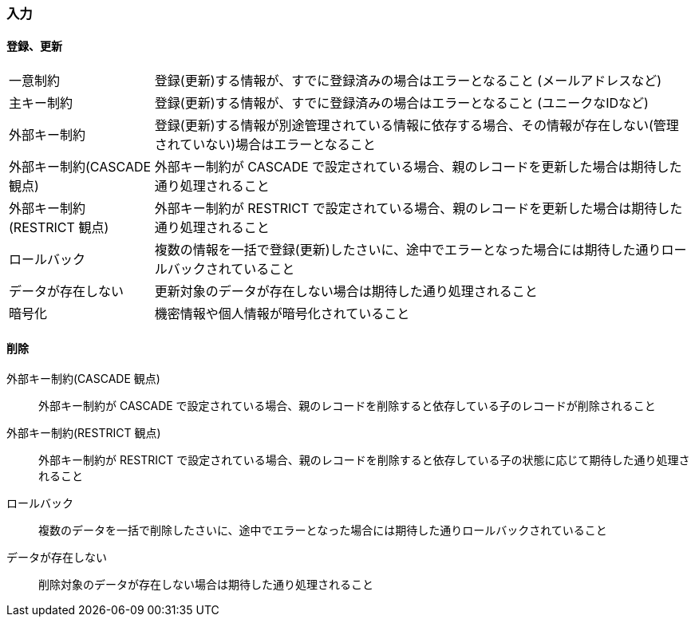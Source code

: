 === 入力

==== 登録、更新

[horizontal]
一意制約:: 登録(更新)する情報が、すでに登録済みの場合はエラーとなること (メールアドレスなど)
主キー制約:: 登録(更新)する情報が、すでに登録済みの場合はエラーとなること (ユニークなIDなど)
外部キー制約:: 登録(更新)する情報が別途管理されている情報に依存する場合、その情報が存在しない(管理されていない)場合はエラーとなること
外部キー制約(CASCADE 観点):: 外部キー制約が CASCADE で設定されている場合、親のレコードを更新した場合は期待した通り処理されること
外部キー制約(RESTRICT 観点):: 外部キー制約が RESTRICT で設定されている場合、親のレコードを更新した場合は期待した通り処理されること
ロールバック:: 複数の情報を一括で登録(更新)したさいに、途中でエラーとなった場合には期待した通りロールバックされていること
データが存在しない:: 更新対象のデータが存在しない場合は期待した通り処理されること
暗号化:: 機密情報や個人情報が暗号化されていること

==== 削除

外部キー制約(CASCADE 観点):: 外部キー制約が CASCADE で設定されている場合、親のレコードを削除すると依存している子のレコードが削除されること
外部キー制約(RESTRICT 観点):: 外部キー制約が RESTRICT で設定されている場合、親のレコードを削除すると依存している子の状態に応じて期待した通り処理されること
ロールバック:: 複数のデータを一括で削除したさいに、途中でエラーとなった場合には期待した通りロールバックされていること
データが存在しない:: 削除対象のデータが存在しない場合は期待した通り処理されること
